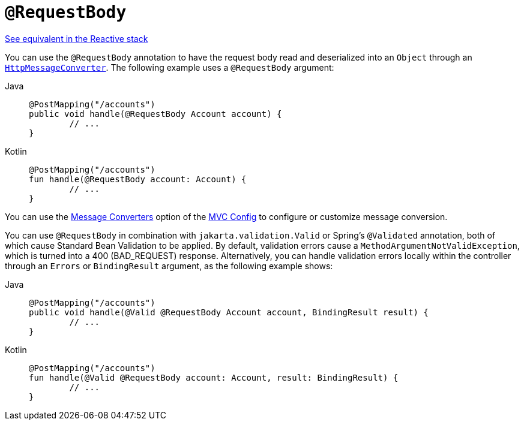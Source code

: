 [[mvc-ann-requestbody]]
= `@RequestBody`

[.small]#xref:web/webflux/controller/ann-methods/requestbody.adoc[See equivalent in the Reactive stack]#

You can use the `@RequestBody` annotation to have the request body read and deserialized into an
`Object` through an xref:integration/rest-clients.adoc#rest-message-conversion[`HttpMessageConverter`].
The following example uses a `@RequestBody` argument:

[tabs]
======
Java::
+
[source,java,indent=0,subs="verbatim,quotes",role="primary"]
----
	@PostMapping("/accounts")
	public void handle(@RequestBody Account account) {
		// ...
	}
----

Kotlin::
+
[source,kotlin,indent=0,subs="verbatim,quotes",role="secondary"]
----
	@PostMapping("/accounts")
	fun handle(@RequestBody account: Account) {
		// ...
	}
----
======


You can use the xref:web/webmvc/mvc-config/message-converters.adoc[Message Converters] option of the xref:web/webmvc/mvc-config.adoc[MVC Config] to
configure or customize message conversion.

You can use `@RequestBody` in combination with `jakarta.validation.Valid` or Spring's
`@Validated` annotation, both of which cause Standard Bean Validation to be applied.
By default, validation errors cause a `MethodArgumentNotValidException`, which is turned
into a 400 (BAD_REQUEST) response. Alternatively, you can handle validation errors locally
within the controller through an `Errors` or `BindingResult` argument,
as the following example shows:

[tabs]
======
Java::
+
[source,java,indent=0,subs="verbatim,quotes",role="primary"]
----
	@PostMapping("/accounts")
	public void handle(@Valid @RequestBody Account account, BindingResult result) {
		// ...
	}
----

Kotlin::
+
[source,kotlin,indent=0,subs="verbatim,quotes",role="secondary"]
----
	@PostMapping("/accounts")
	fun handle(@Valid @RequestBody account: Account, result: BindingResult) {
		// ...
	}
----
======



